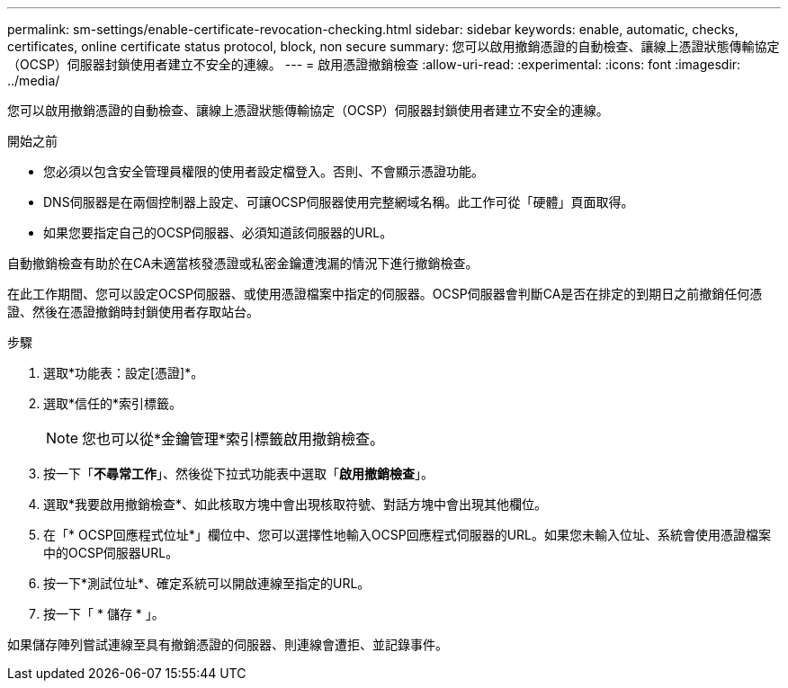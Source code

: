---
permalink: sm-settings/enable-certificate-revocation-checking.html 
sidebar: sidebar 
keywords: enable, automatic, checks, certificates, online certificate status protocol, block, non secure 
summary: 您可以啟用撤銷憑證的自動檢查、讓線上憑證狀態傳輸協定（OCSP）伺服器封鎖使用者建立不安全的連線。 
---
= 啟用憑證撤銷檢查
:allow-uri-read: 
:experimental: 
:icons: font
:imagesdir: ../media/


[role="lead"]
您可以啟用撤銷憑證的自動檢查、讓線上憑證狀態傳輸協定（OCSP）伺服器封鎖使用者建立不安全的連線。

.開始之前
* 您必須以包含安全管理員權限的使用者設定檔登入。否則、不會顯示憑證功能。
* DNS伺服器是在兩個控制器上設定、可讓OCSP伺服器使用完整網域名稱。此工作可從「硬體」頁面取得。
* 如果您要指定自己的OCSP伺服器、必須知道該伺服器的URL。


自動撤銷檢查有助於在CA未適當核發憑證或私密金鑰遭洩漏的情況下進行撤銷檢查。

在此工作期間、您可以設定OCSP伺服器、或使用憑證檔案中指定的伺服器。OCSP伺服器會判斷CA是否在排定的到期日之前撤銷任何憑證、然後在憑證撤銷時封鎖使用者存取站台。

.步驟
. 選取*功能表：設定[憑證]*。
. 選取*信任的*索引標籤。
+
[NOTE]
====
您也可以從*金鑰管理*索引標籤啟用撤銷檢查。

====
. 按一下「*不尋常工作*」、然後從下拉式功能表中選取「*啟用撤銷檢查*」。
. 選取*我要啟用撤銷檢查*、如此核取方塊中會出現核取符號、對話方塊中會出現其他欄位。
. 在「* OCSP回應程式位址*」欄位中、您可以選擇性地輸入OCSP回應程式伺服器的URL。如果您未輸入位址、系統會使用憑證檔案中的OCSP伺服器URL。
. 按一下*測試位址*、確定系統可以開啟連線至指定的URL。
. 按一下「 * 儲存 * 」。


如果儲存陣列嘗試連線至具有撤銷憑證的伺服器、則連線會遭拒、並記錄事件。

